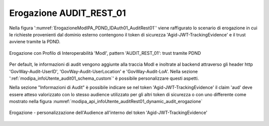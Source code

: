 .. _modipa_infoUtente_audit01_erogazione:

Erogazione AUDIT_REST_01
~~~~~~~~~~~~~~~~~~~~~~~~~~~~~~~~~~~~~~~~

Nella figura ':numref:`ErogazioneModIPA_PDND_IDAuth01_AuditRest01`' viene raffigurato lo scenario di erogazione in cui le richieste provenienti dal dominio esterno contengono il token di sicurezza 'Agid-JWT-TrackingEvidence' e il trust avviene tramite la PDND.

.. figure:: ../../../../_figure_console/ErogazioneModIPA_PDND_IDAuth01_AuditRest01.jpg
    :scale: 70%
    :align: center
    :name: ErogazioneModIPA_PDND_IDAuth01_AuditRest01

    Erogazione con Profilo di Interoperabilità 'ModI', pattern 'AUDIT_REST_01': trust tramite PDND

Per default, le informazioni di audit vengono aggiunte alla traccia ModI e inoltrate al backend attraverso gli header http 'GovWay-Audit-UserID', 'GovWay-Audit-UserLocation' e 'GovWay-Audit-LoA'. Nella sezione ':ref:`modipa_infoUtente_audit01_schema_custom`' è possibile personalizzare questi aspetti.

Nella sezione "Informazioni di Audit" è possibile indicare se nel token 'Agid-JWT-TrackingEvidence' il claim 'aud' deve essere atteso valorizzato con lo stesso audience utilizzato per gli altri token di sicurezza o con uno differente come mostrato nella figura :numref:`modipa_api_infoUtente_auditRest01_dynamic_audit_erogazione`

.. figure:: ../../../../_figure_console/modipa_api_infoUtente_auditRest01_dynamic_audit_erogazione.png
  :scale: 50%
  :align: center
  :name: modipa_api_infoUtente_auditRest01_dynamic_audit_erogazione

  Erogazione - personalizzazione dell'Audience all'interno del token 'Agid-JWT-TrackingEvidence'
